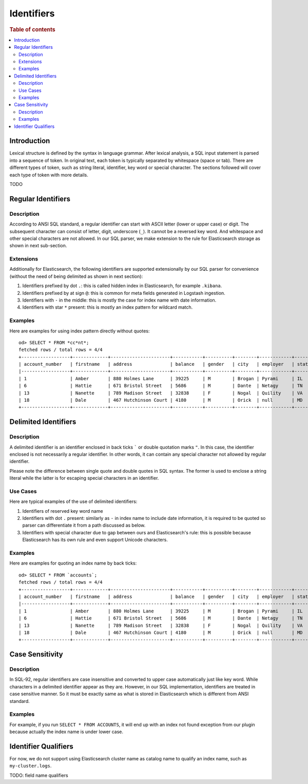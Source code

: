 ===========
Identifiers
===========

.. rubric:: Table of contents

.. contents::
   :local:
   :depth: 2


Introduction
============

Lexical structure is defined by the syntax in language grammar. After lexical analysis, a SQL input statement is parsed into a sequence of token. In original text, each token is typically separated by whitespace (space or tab). There are different types of token, such as string literal, identifier, key word or special character. The sections followed will cover each type of token with more details.

TODO


Regular Identifiers
===================

Description
-----------

According to ANSI SQL standard, a regular identifier can start with ASCII letter (lower or upper case) or digit. The subsequent character can consist of letter, digit, underscore (``_``). It cannot be a reversed key word. And whitespace and other special characters are not allowed. In our SQL parser, we make extension to the rule for Elasticsearch storage as shown in next sub-section.

Extensions
----------

Additionally for Elasticsearch, the following identifiers are supported extensionally by our SQL parser for convenience (without the need of being delimited as shown in next section):

1. Identifiers prefixed by dot ``.``: this is called hidden index in Elasticsearch, for example ``.kibana``.
2. Identifiers prefixed by at sign ``@``: this is common for meta fields generated in Logstash ingestion.
3. Identifiers with ``-`` in the middle: this is mostly the case for index name with date information.
4. Identifiers with star ``*`` present: this is mostly an index pattern for wildcard match.

Examples
--------

Here are examples for using index pattern directly without quotes::

    od> SELECT * FROM *cc*nt*;
    fetched rows / total rows = 4/4
    +------------------+-------------+----------------------+-----------+----------+--------+------------+---------+-------+-----------------------+------------+
    | account_number   | firstname   | address              | balance   | gender   | city   | employer   | state   | age   | email                 | lastname   |
    |------------------+-------------+----------------------+-----------+----------+--------+------------+---------+-------+-----------------------+------------|
    | 1                | Amber       | 880 Holmes Lane      | 39225     | M        | Brogan | Pyrami     | IL      | 32    | amberduke@pyrami.com  | Duke       |
    | 6                | Hattie      | 671 Bristol Street   | 5686      | M        | Dante  | Netagy     | TN      | 36    | hattiebond@netagy.com | Bond       |
    | 13               | Nanette     | 789 Madison Street   | 32838     | F        | Nogal  | Quility    | VA      | 28    | null                  | Bates      |
    | 18               | Dale        | 467 Hutchinson Court | 4180      | M        | Orick  | null       | MD      | 33    | daleadams@boink.com   | Adams      |
    +------------------+-------------+----------------------+-----------+----------+--------+------------+---------+-------+-----------------------+------------+


Delimited Identifiers
=====================

Description
-----------

A delimited identifier is an identifier enclosed in back ticks ````` or double quotation marks ``"``. In this case, the identifier enclosed is not necessarily a regular identifier. In other words, it can contain any special character not allowed by regular identifier.

Please note the difference between single quote and double quotes in SQL syntax. The former is used to enclose a string literal while the latter is for escaping special characters in an identifier.

Use Cases
---------

Here are typical examples of the use of delimited identifiers:

1. Identifiers of reserved key word name
2. Identifiers with dot ``.`` present: similarly as ``-`` in index name to include date information, it is required to be quoted so parser can differentiate it from a path discussed as below.
3. Identifiers with special character due to gap between ours and Elasticsearch's rule: this is possible because Elasticsearch has its own rule and even support Unicode characters.

Examples
--------

Here are examples for quoting an index name by back ticks::

    od> SELECT * FROM `accounts`;
    fetched rows / total rows = 4/4
    +------------------+-------------+----------------------+-----------+----------+--------+------------+---------+-------+-----------------------+------------+
    | account_number   | firstname   | address              | balance   | gender   | city   | employer   | state   | age   | email                 | lastname   |
    |------------------+-------------+----------------------+-----------+----------+--------+------------+---------+-------+-----------------------+------------|
    | 1                | Amber       | 880 Holmes Lane      | 39225     | M        | Brogan | Pyrami     | IL      | 32    | amberduke@pyrami.com  | Duke       |
    | 6                | Hattie      | 671 Bristol Street   | 5686      | M        | Dante  | Netagy     | TN      | 36    | hattiebond@netagy.com | Bond       |
    | 13               | Nanette     | 789 Madison Street   | 32838     | F        | Nogal  | Quility    | VA      | 28    | null                  | Bates      |
    | 18               | Dale        | 467 Hutchinson Court | 4180      | M        | Orick  | null       | MD      | 33    | daleadams@boink.com   | Adams      |
    +------------------+-------------+----------------------+-----------+----------+--------+------------+---------+-------+-----------------------+------------+


Case Sensitivity
================

Description
-----------

In SQL-92, regular identifiers are case insensitive and converted to upper case automatically just like key word. While characters in a delimited identifier appear as they are. However, in our SQL implementation, identifiers are treated in case sensitive manner. So it must be exactly same as what is stored in Elasticsearch which is different from ANSI standard.

Examples
--------

For example, if you run ``SELECT * FROM ACCOUNTS``, it will end up with an index not found exception from our plugin because actually the index name is under lower case.


Identifier Qualifiers
=====================

For now, we do not support using Elasticsearch cluster name as catalog name to qualify an index name, such as ``my-cluster.logs``.

TODO: field name qualifiers


